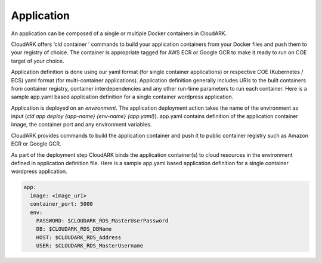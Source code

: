 Application
------------

An application can be composed of a single or multiple Docker containers in CloudARK.

CloudARK offers ‘cld container ’ commands to build your application containers from your Docker files and push them to your registry of choice.
The container is appropriate tagged for AWS ECR or Google GCR to make it ready to run on COE target of your choice.

Application definition is done using our yaml format (for single container applications) or respective COE (Kubernetes / ECS) yaml format (for multi-container applications). Application definition generally includes URIs to the built containers from container registry, container interdependencies and any other run-time parameters to run each container.  
Here is a sample app.yaml based application definition for a single container wordpress application.


Application is deployed on an *environment*. The application deployment action takes
the name of the environment as input (*cld app deploy {app-name} {env-name} {app.yaml}*).
app.yaml contains definition of the application container image, the container port
and any environment variables.

CloudARK provides commands to build the application container and push it to public container
registry such as Amazon ECR or Google GCR.

As part of the deployment step CloudARK binds the application container(s) to cloud resources
in the environment defined in application definition file. 
Here is a sample app.yaml based application definition for a single container wordpress application. 

.. _greetings: https://github.com/cloud-ark/cloudark-samples/tree/master/greetings

.. code-block:: yaml

   app:
     image: <image_uri>
     container_port: 5000
     env:
       PASSWORD: $CLOUDARK_RDS_MasterUserPassword
       DB: $CLOUDARK_RDS_DBName
       HOST: $CLOUDARK_RDS_Address
       USER: $CLOUDARK_RDS_MasterUsername





